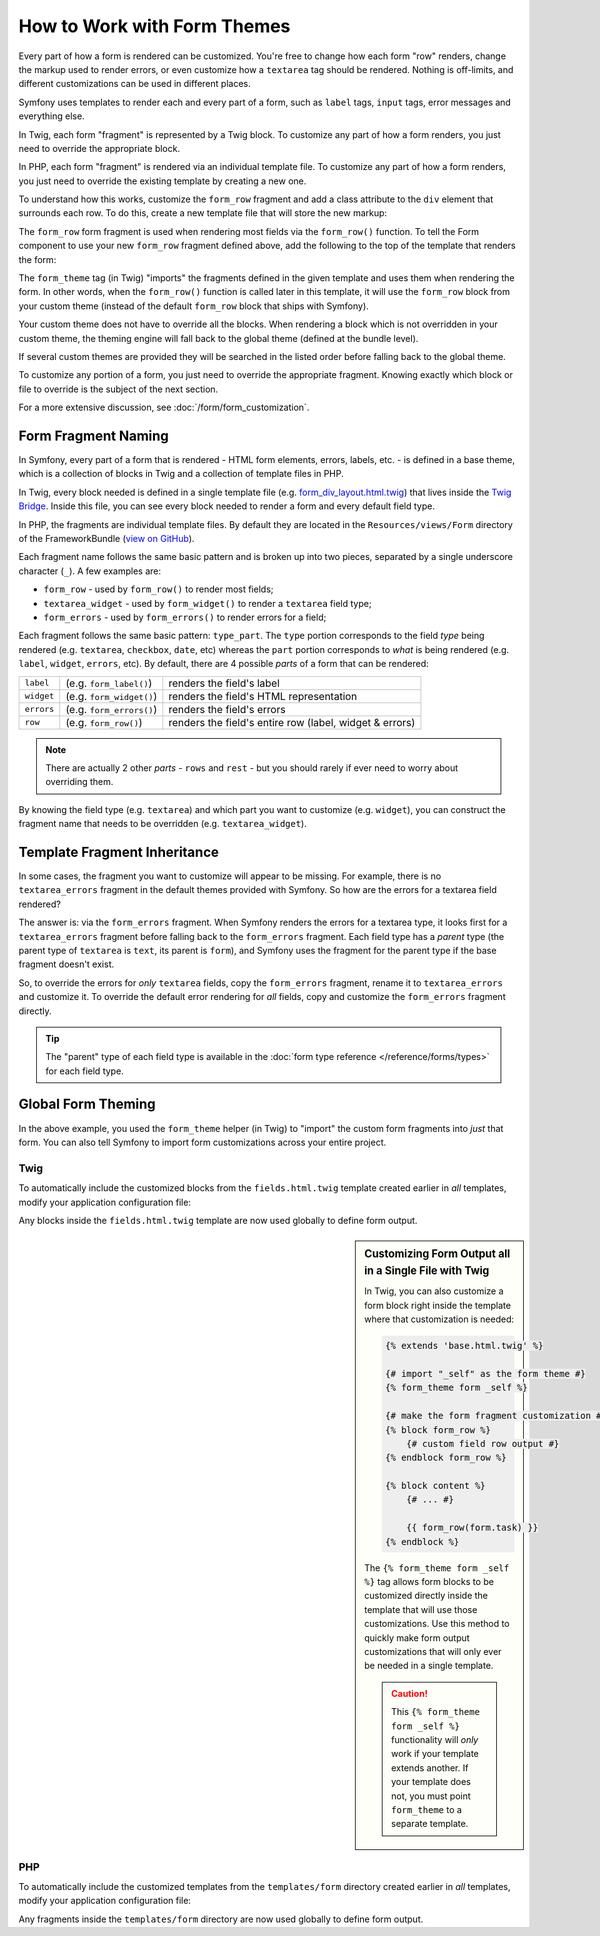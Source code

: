 .. index::
   single: Forms; Theming
   single: Forms; Customizing fields

How to Work with Form Themes
============================

Every part of how a form is rendered can be customized. You're free to change
how each form "row" renders, change the markup used to render errors, or
even customize how a ``textarea`` tag should be rendered. Nothing is off-limits,
and different customizations can be used in different places.

Symfony uses templates to render each and every part of a form, such as
``label`` tags, ``input`` tags, error messages and everything else.

In Twig, each form "fragment" is represented by a Twig block. To customize
any part of how a form renders, you just need to override the appropriate block.

In PHP, each form "fragment" is rendered via an individual template file.
To customize any part of how a form renders, you just need to override the
existing template by creating a new one.

To understand how this works, customize the ``form_row`` fragment and
add a class attribute to the ``div`` element that surrounds each row. To
do this, create a new template file that will store the new markup:

.. configuration-block::

    .. code-block:: html+twig

        {# templates/form/fields.html.twig #}
        {% block form_row %}
        {% spaceless %}
            <div class="form_row">
                {{ form_label(form) }}
                {{ form_errors(form) }}
                {{ form_widget(form) }}
            </div>
        {% endspaceless %}
        {% endblock form_row %}

    .. code-block:: html+php

        <!-- templates/form/form_row.html.php -->
        <div class="form_row">
            <?php echo $view['form']->label($form, $label) ?>
            <?php echo $view['form']->errors($form) ?>
            <?php echo $view['form']->widget($form, $parameters) ?>
        </div>

The ``form_row`` form fragment is used when rendering most fields via the
``form_row()`` function. To tell the Form component to use your new ``form_row``
fragment defined above, add the following to the top of the template that
renders the form:

.. configuration-block::

    .. code-block:: html+twig

        {# templates/default/new.html.twig #}
        {% form_theme form 'form/fields.html.twig' %}

        {# or if you want to use multiple themes #}
        {% form_theme form 'form/fields.html.twig' 'form/fields2.html.twig' %}

        {# ... render the form #}

    .. code-block:: html+php

        <!-- templates/default/new.html.php -->
        <?php $view['form']->setTheme($form, array('form')) ?>

        <!-- or if you want to use multiple themes -->
        <?php $view['form']->setTheme($form, array('form', 'form2')) ?>

        <!-- ... render the form -->

The ``form_theme`` tag (in Twig) "imports" the fragments defined in the given
template and uses them when rendering the form. In other words, when the
``form_row()`` function is called later in this template, it will use the ``form_row``
block from your custom theme (instead of the default ``form_row`` block
that ships with Symfony).

Your custom theme does not have to override all the blocks. When rendering a block
which is not overridden in your custom theme, the theming engine will fall back
to the global theme (defined at the bundle level).

If several custom themes are provided they will be searched in the listed order
before falling back to the global theme.

To customize any portion of a form, you just need to override the appropriate
fragment. Knowing exactly which block or file to override is the subject of
the next section.

For a more extensive discussion, see :doc:`/form/form_customization`.

.. index::
   single: Forms; Template fragment naming

.. _form-template-blocks:

Form Fragment Naming
--------------------

In Symfony, every part of a form that is rendered - HTML form elements, errors,
labels, etc. - is defined in a base theme, which is a collection of blocks
in Twig and a collection of template files in PHP.

In Twig, every block needed is defined in a single template file (e.g.
`form_div_layout.html.twig`_) that lives inside the `Twig Bridge`_. Inside this
file, you can see every block needed to render a form and every default field
type.

In PHP, the fragments are individual template files. By default they are located in
the ``Resources/views/Form`` directory of the FrameworkBundle (`view on GitHub`_).

Each fragment name follows the same basic pattern and is broken up into two pieces,
separated by a single underscore character (``_``). A few examples are:

* ``form_row`` - used by ``form_row()`` to render most fields;
* ``textarea_widget`` - used by ``form_widget()`` to render a ``textarea`` field
  type;
* ``form_errors`` - used by ``form_errors()`` to render errors for a field;

Each fragment follows the same basic pattern: ``type_part``. The ``type`` portion
corresponds to the field *type* being rendered (e.g. ``textarea``, ``checkbox``,
``date``, etc) whereas the ``part`` portion corresponds to *what* is being
rendered (e.g. ``label``, ``widget``, ``errors``, etc). By default, there
are 4 possible *parts* of a form that can be rendered:

+-------------+----------------------------+---------------------------------------------------------+
| ``label``   | (e.g. ``form_label()``)    | renders the field's label                               |
+-------------+----------------------------+---------------------------------------------------------+
| ``widget``  | (e.g. ``form_widget()``)   | renders the field's HTML representation                 |
+-------------+----------------------------+---------------------------------------------------------+
| ``errors``  | (e.g. ``form_errors()``)   | renders the field's errors                              |
+-------------+----------------------------+---------------------------------------------------------+
| ``row``     | (e.g. ``form_row()``)      | renders the field's entire row (label, widget & errors) |
+-------------+----------------------------+---------------------------------------------------------+

.. note::

    There are actually 2 other *parts* - ``rows`` and ``rest`` -
    but you should rarely if ever need to worry about overriding them.

By knowing the field type (e.g. ``textarea``) and which part you want to
customize (e.g. ``widget``), you can construct the fragment name that needs
to be overridden (e.g. ``textarea_widget``).

.. index::
   single: Forms; Template fragment inheritance

Template Fragment Inheritance
-----------------------------

In some cases, the fragment you want to customize will appear to be missing.
For example, there is no ``textarea_errors`` fragment in the default themes
provided with Symfony. So how are the errors for a textarea field rendered?

The answer is: via the ``form_errors`` fragment. When Symfony renders the errors
for a textarea type, it looks first for a ``textarea_errors`` fragment before
falling back to the ``form_errors`` fragment. Each field type has a *parent*
type (the parent type of ``textarea`` is ``text``, its parent is ``form``),
and Symfony uses the fragment for the parent type if the base fragment doesn't
exist.

So, to override the errors for *only* ``textarea`` fields, copy the
``form_errors`` fragment, rename it to ``textarea_errors`` and customize it. To
override the default error rendering for *all* fields, copy and customize the
``form_errors`` fragment directly.

.. tip::

    The "parent" type of each field type is available in the
    :doc:`form type reference </reference/forms/types>` for each field type.

.. index::
   single: Forms; Global Theming

.. _forms-theming-global:

Global Form Theming
-------------------

In the above example, you used the ``form_theme`` helper (in Twig) to "import"
the custom form fragments into *just* that form. You can also tell Symfony
to import form customizations across your entire project.

.. _forms-theming-twig:

Twig
....

To automatically include the customized blocks from the ``fields.html.twig``
template created earlier in *all* templates, modify your application configuration
file:

.. configuration-block::

    .. code-block:: yaml

        # app/config/config.yml
        twig:
            form_themes:
                - 'form/fields.html.twig'
            # ...

    .. code-block:: xml

        <!-- app/config/config.xml -->
        <?xml version="1.0" encoding="UTF-8" ?>
        <container xmlns="http://symfony.com/schema/dic/services"
            xmlns:xsi="http://www.w3.org/2001/XMLSchema-instance"
            xmlns:twig="http://symfony.com/schema/dic/twig"
            xsi:schemaLocation="http://symfony.com/schema/dic/services
                http://symfony.com/schema/dic/services/services-1.0.xsd
                http://symfony.com/schema/dic/twig http://symfony.com/schema/dic/twig/twig-1.0.xsd">

            <twig:config>
                <twig:theme>form/fields.html.twig</twig:theme>
                <!-- ... -->
            </twig:config>
        </container>

    .. code-block:: php

        // app/config/config.php
        $container->loadFromExtension('twig', array(
            'form_themes' => array(
                'form/fields.html.twig',
            ),
            // ...
        ));

Any blocks inside the ``fields.html.twig`` template are now used globally
to define form output.

.. sidebar::  Customizing Form Output all in a Single File with Twig

    In Twig, you can also customize a form block right inside the template
    where that customization is needed:

    .. code-block:: html+twig

        {% extends 'base.html.twig' %}

        {# import "_self" as the form theme #}
        {% form_theme form _self %}

        {# make the form fragment customization #}
        {% block form_row %}
            {# custom field row output #}
        {% endblock form_row %}

        {% block content %}
            {# ... #}

            {{ form_row(form.task) }}
        {% endblock %}

    The ``{% form_theme form _self %}`` tag allows form blocks to be customized
    directly inside the template that will use those customizations. Use
    this method to quickly make form output customizations that will only
    ever be needed in a single template.

    .. caution::

        This ``{% form_theme form _self %}`` functionality will *only* work
        if your template extends another. If your template does not, you
        must point ``form_theme`` to a separate template.

PHP
...

To automatically include the customized templates from the ``templates/form``
directory created earlier in *all* templates, modify your application configuration
file:

.. configuration-block::

    .. code-block:: yaml

        # app/config/config.yml
        framework:
            templating:
                form:
                    resources:
                        - 'form'
        # ...

    .. code-block:: xml

        <!-- app/config/config.xml -->
        <?xml version="1.0" encoding="UTF-8" ?>
        <container xmlns="http://symfony.com/schema/dic/services"
            xmlns:xsi="http://www.w3.org/2001/XMLSchema-instance"
            xmlns:framework="http://symfony.com/schema/dic/symfony"
            xsi:schemaLocation="http://symfony.com/schema/dic/services
                http://symfony.com/schema/dic/services/services-1.0.xsd
                http://symfony.com/schema/dic/symfony http://symfony.com/schema/dic/symfony/symfony-1.0.xsd">

            <framework:config>
                <framework:templating>
                    <framework:form>
                        <framework:resource>form</framework:resource>
                    </framework:form>
                </framework:templating>
                <!-- ... -->
            </framework:config>
        </container>

    .. code-block:: php

        // app/config/config.php
        $container->loadFromExtension('framework', array(
            'templating' => array(
                'form' => array(
                    'resources' => array(
                        'form',
                    ),
                ),
            ),
            // ...
        ));

Any fragments inside the ``templates/form`` directory are now used
globally to define form output.

.. _`form_div_layout.html.twig`: https://github.com/symfony/symfony/blob/master/src/Symfony/Bridge/Twig/Resources/views/Form/form_div_layout.html.twig
.. _`Twig Bridge`: https://github.com/symfony/symfony/tree/master/src/Symfony/Bridge/Twig
.. _`view on GitHub`: https://github.com/symfony/symfony/tree/master/src/Symfony/Bundle/FrameworkBundle/Resources/views/Form
